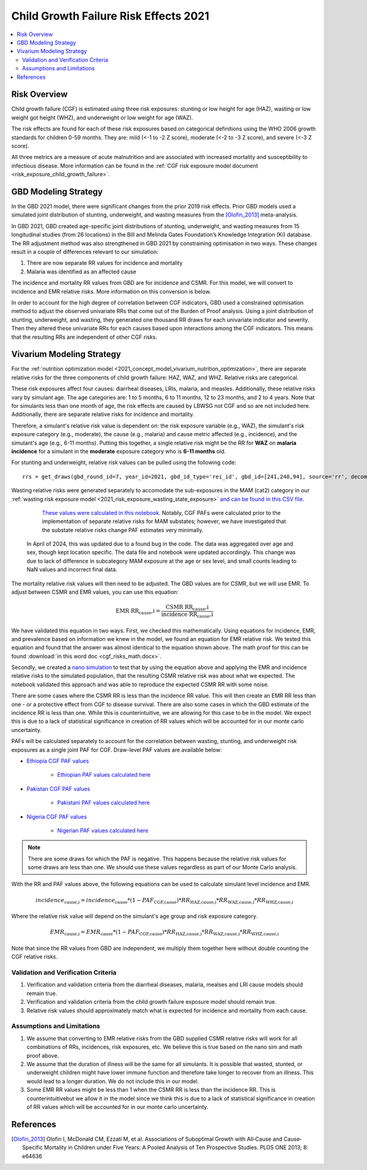 .. _2021_risk_effect_cgf:

..
  Section title decorators for this document:

  ==============
  Document Title
  ==============

  Section Level 1
  ---------------

  Section Level 2
  +++++++++++++++

  Section Level 3
  ^^^^^^^^^^^^^^^

  Section Level 4
  ~~~~~~~~~~~~~~~

  Section Level 5
  '''''''''''''''

  The depth of each section level is determined by the order in which each
  decorator is encountered below. If you need an even deeper section level, just
  choose a new decorator symbol from the list here:
  https://docutils.sourceforge.io/docs/ref/rst/restructuredtext.html#sections
  And then add it to the list of decorators above.

======================================
Child Growth Failure Risk Effects 2021
======================================

.. contents::
   :local:
   :depth: 2

Risk Overview
-------------

Child growth failure (CGF) is estimated using three risk exposures: stunting or low height 
for age (HAZ), wasting or low weight got height (WHZ), and underweight or low weight for 
age (WAZ). 

The risk effects are found for each of these risk exposures based on categorical 
definitions using the WHO 2006 growth standards for children 0-59 months. 
They are: mild (<-1 to -2 Z score), moderate (<-2 to -3 Z score), and severe 
(<-3 Z score).

All three metrics are a measure of acute malnutrition and are associated with increased 
mortality and susceptibility to infectious disease. More information can be found in 
the :ref:`CGF risk exposure model document <risk_exposure_child_growth_failure>`. 

GBD Modeling Strategy
----------------------

In the GBD 2021 model, there were significant changes from the prior 2019 risk effects. 
Prior GBD models used a simulated joint distribution of stunting, underweight, and wasting 
measures from the [Olofin_2013]_ meta-analysis. 

In GBD 2021, GBD created age-specific joint distributions of stunting, underweight, and 
wasting measures from 15 longitudinal studies (from 26 locations) in the Bill and Melinda 
Gates Foundation’s Knowledge Integration (Ki) database. The RR adjustment method was 
also strengthened in GBD 2021 by constraining optimisation in two ways. These changes 
result in a couple of differences relevant to our simulation: 

#. There are now separate RR values for incidence and mortality 
#. Malaria was identified as an affected cause 

The incidence and mortality RR values from GBD are for incidence and CSMR. For this model, 
we will convert to incidence and EMR relative risks. More information on this conversion is 
below. 

In order to account for the high degree of correlation between CGF indicators, GBD used a 
constrained optimisation method to adjust the observed univariate RRs that come out of the 
Burden of Proof analysis. Using a joint distribution of stunting, underweight, and wasting, 
they generated one thousand RR draws for each univariate indicator and severity. Then they 
altered these univariate RRs for each causes based upon interactions among the CGF indicators. 
This means that the resulting RRs are independent of other CGF risks. 

Vivarium Modeling Strategy
--------------------------

For the :ref:`nutrition optimization model <2021_concept_model_vivarium_nutrition_optimization>`, 
there are separate relative risks for the three components of child growth failure: HAZ, WAZ, and 
WHZ. Relative risks are categorical. 

These risk exposures affect four causes: diarrheal diseases, LRIs, malaria, and measles. 
Additionally, these relative risks vary by simulant age. The age categories are: 1 to 5 months, 
6 to 11 months, 12 to 23 months, and 2 to 4 years. Note that for simulants less than one month 
of age, the risk effects are caused by LBWSG not CGF and so are not included here. Additionally, 
there are separate relative risks for incidence and mortality. 

Therefore, a simulant's relative risk value is dependent on: the risk exposure variable 
(e.g., WAZ), the simulant's risk exposure category (e.g., moderate), the cause (e.g., malaria) 
and cause metric affected (e.g., incidence), and the simulant's age (e.g., 6-11 months). 
Putting this together, a single relative risk might be the RR for **WAZ** on **malaria incidence** 
for a simulant in the **moderate** exposure category who is **6-11 months** old. 

For stunting and underweight, relative risk values can be pulled using the following code::

  rrs = get_draws(gbd_round_id=7, year_id=2021, gbd_id_type='rei_id', gbd_id=[241,240,94], source='rr', decomp_step='iterative')

Wasting relative risks were generated separately to accomodate the sub-exposures in the 
MAM (cat2) category in our :ref:`wasting risk exposure model <2021_risk_exposure_wasting_state_exposure>`
`and can be found in this CSV file <https://github.com/ihmeuw/vivarium_research_nutrition_optimization/blob/data_prep/data_prep/cgf_correlation/wasting_rrs_with_subcategories_only_locations.csv>`_.

   `These values were calculated in this notebook <https://github.com/ihmeuw/vivarium_research_nutrition_optimization/blob/f58b327a853aa3eeb5f947b60fcbeb5dc3eefa27/data_prep/cgf_correlation/subcategory%20data.ipynb>`_. Notably, CGF PAFs were
   calculated prior to the implementation of separate relative risks for MAM substates; however, 
   we have investigated that the substate relative risks change PAF estimates very minimally.

  In April of 2024, this was updated due to a found bug in the code. The data was aggregated over age and sex, though kept location specific. The data file and notebook were updated accordingly. This change was due to lack of difference in subcategory MAM exposure at the age or sex level, and small counts leading to NaN values and incorrect final data. 

The mortality relative risk values will then need to be adjusted. The GBD values are for CSMR, 
but we will use EMR. To adjust between CSMR and EMR values, you can use this equation: 

.. math::
   
   \text{EMR RR_cause,i} = \frac{\text{CSMR RR_cause,i}}{\text{incidence RR_cause,i}}

We have validated this equation in two ways. First, we checked this mathematically. 
Using equations for incidence, EMR, and prevalence based on information we knew in the 
model, we found an equation for EMR relative risk. We tested this equation and found 
that the answer was almost identical to the equation shown above. The math 
proof for this can be found :download:`in this word doc <cgf_risks_math.docx>`.

Secondly, we created a `nano simulation <https://github.com/ihmeuw/vivarium_research_nutrition_optimization/blob/data_prep/cgf_nanosim/cgf_nanosim_v3.ipynb>`_ to test that by using the equation above and 
applying the EMR and incidence relative risks to the simulated population, that the 
resulting CSMR relative risk was about what we expected. The notebook validated this 
approach and was able to reproduce the expected CSMR RR with some noise. 

There are some cases where the CSMR RR is less than the incidence RR value. This will then 
create an EMR RR less than one - or a protective effect from CGF to disease survival. There
are also some cases in which the GBD estimate of the incidence RR is less than one. While 
this is counterintuitive, we are allowing for this case to be in the model. We expect this 
is due to a lack of statistical significance in creation of RR values which will be accounted 
for in our monte carlo uncertainty. 

PAFs will be calculated separately to account for the correlation between wasting, 
stunting, and underweight risk exposures as a single joint PAF for CGF. Draw-level
PAF values are available below:

- `Ethiopia CGF PAF values <https://github.com/ihmeuw/vivarium_research_nutrition_optimization/blob/data_prep/data_prep/cgf_correlation/ethiopia/pafs_3.csv>`_

   - `Ethiopian PAF values calculated here <https://github.com/ihmeuw/vivarium_research_nutrition_optimization/blob/data_prep/data_prep/cgf_correlation/ethiopia/CGF%20correlation%20data%20generation.ipynb>`_

- `Pakistan CGF PAF values <https://github.com/ihmeuw/vivarium_research_nutrition_optimization/blob/data_prep/data_prep/cgf_correlation/pakistan/pafs_3.csv>`_

   - `Pakistani PAF values calculated here <https://github.com/ihmeuw/vivarium_research_nutrition_optimization/blob/data_prep/data_prep/cgf_correlation/pakista /CGF%20correlation%20data%20generation.ipynb>`_

- `Nigeria CGF PAF values <https://github.com/ihmeuw/vivarium_research_nutrition_optimization/blob/data_prep/data_prep/cgf_correlation/nigeria/pafs_3.csv>`_

   - `Nigerian PAF values calculated here <https://github.com/ihmeuw/vivarium_research_nutrition_optimization/blob/data_prep/data_prep/cgf_correlation/nigeria/CGF%20correlation%20data%20generation.ipynb>`_

.. note::

   There are some draws for which the PAF is negative. This happens because the 
   relative risk values for some draws are less than one. We should use these 
   values regardless as part of our Monte Carlo analysis.

With the RR and PAF values above, the following equations can be used to calculate 
simulant level incidence and EMR. 

.. math::

   incidence_\text{cause,i} = incidence_\text{cause} * (1 - PAF_\text{CGF,cause}) * RR_\text{HAZ,cause,i} * RR_\text{WAZ,cause,i} * RR_\text{WHZ,cause,i}

Where the relative risk value will depend on the simulant's age group and risk exposure category. 

.. math:: 

   EMR_\text{cause,i} = EMR_\text{cause} * (1 - PAF_\text{CGF,cause}) * RR_\text{HAZ,cause,i} * RR_\text{WAZ,cause,i} * RR_\text{WHZ,cause,i}

Note that since the RR values from GBD are independent, we multiply them together here without 
double counting the CGF relative risks. 

Validation and Verification Criteria
^^^^^^^^^^^^^^^^^^^^^^^^^^^^^^^^^^^^

#. Verification and validation criteria from the diarrheal diseases, malaria, mealses and LRI cause models should remain true.
#. Verification and validation criteria from the child growth failure exposure model should remain true.
#. Relative risk values should approximately match what is expected for incidence and mortality from each cause. 

Assumptions and Limitations
^^^^^^^^^^^^^^^^^^^^^^^^^^^

#. We assume that converting to EMR relative risks from the GBD supplied CSMR relative risks will work for all combinations of RRs, incidences, risk exposures, etc. We believe this is true based on the nano sim and math proof above. 
#. We assume that the duration of illness will be the same for all simulants. It is possible that wasted, stunted, or underweight children might have lower immune function and therefore take longer to recover from an illness. This would lead to a longer duration. We do not include this in our model. 
#. Some EMR RR values might be less than 1 when the CSMR RR is less than the incidence RR. This is counterintuitivebut we allow it in the model since we think this is due to a lack of statistical significance in creation of RR values which will be accounted for in our monte carlo uncertainty. 

References
----------

.. _risk_factors_methods_appendix: https://www.thelancet.com/cms/10.1016/S0140-6736(20)30752-2/attachment/54711c7c-216e-485e-9943-8c6e25648e1e/mmc1.pdf

.. [Olofin_2013]
   Olofin I, McDonald CM, Ezzati M, et al. Associations of Suboptimal Growth with All‐Cause and Cause‐
   Specific Mortality in Children under Five Years: A Pooled Analysis of Ten Prospective Studies. PLOS ONE
   2013; 8: e64636
